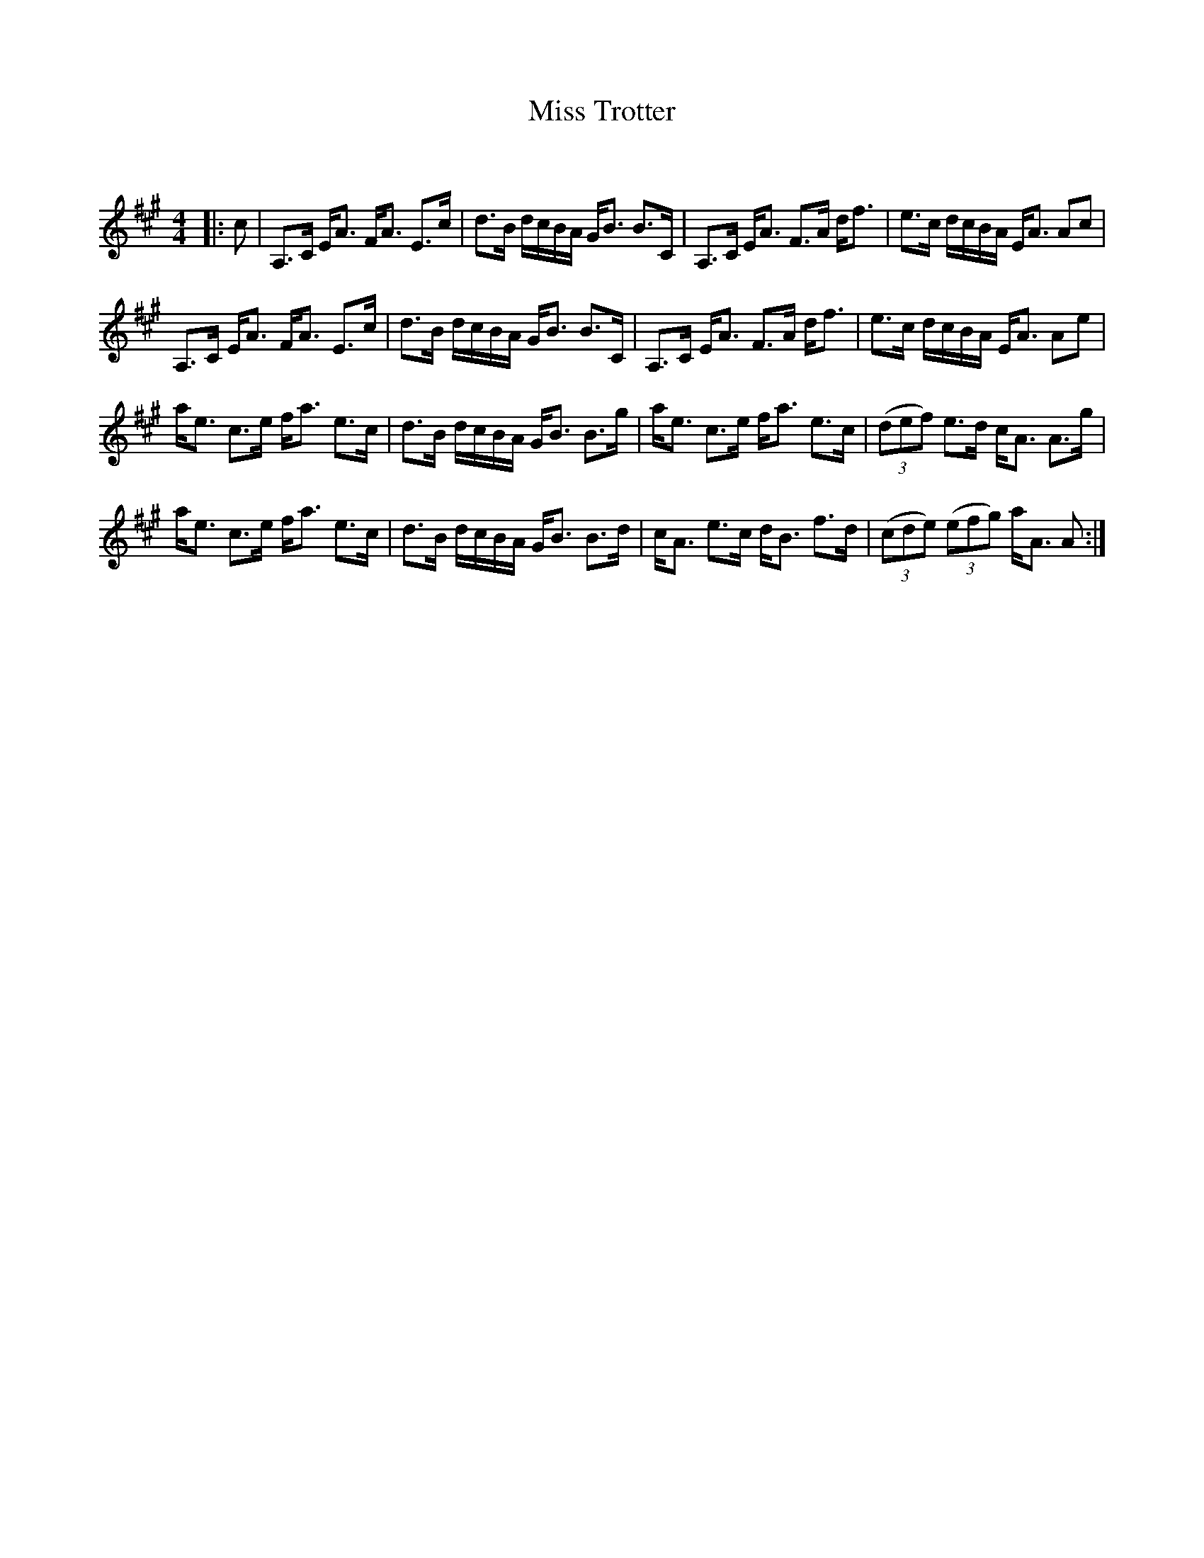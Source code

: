 X:1
T: Miss Trotter
C:
R:Strathspey
Q: 128
K:A
M:4/4
L:1/16
|:c2|A,3C EA3 FA3 E3c|d3B dcBA GB3 B3C|A,3C EA3 F3A df3|e3c dcBA EA3 A2c2|
A,3C EA3 FA3 E3c|d3B dcBA GB3 B3C|A,3C EA3 F3A df3|e3c dcBA EA3 A2e2|
ae3 c3e fa3 e3c|d3B dcBA GB3 B3g|ae3 c3e fa3 e3c|((3d2e2f2) e3d cA3 A3g|
ae3 c3e fa3 e3c|d3B dcBA GB3 B3d|cA3 e3c dB3 f3d|((3c2d2e2) ((3e2f2g2) aA3 A2:|
